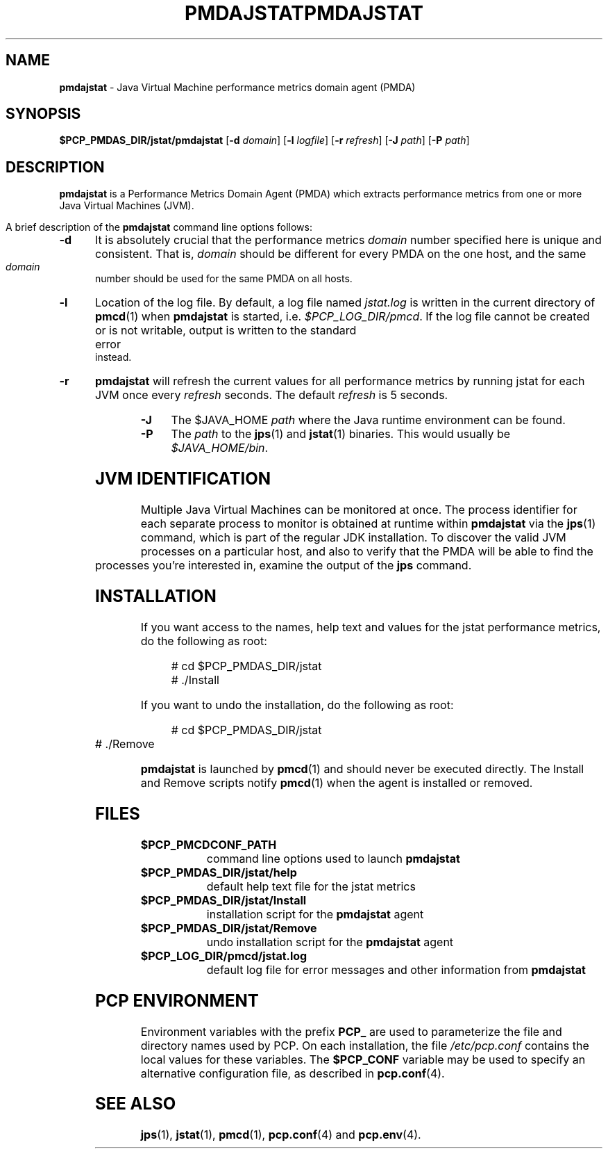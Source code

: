 '\"macro stdmacro
.\"
.\" Copyright (c) 2007-2008 Aconex.  All Rights Reserved.
.\" 
.\" This program is free software; you can redistribute it and/or modify it
.\" under the terms of the GNU General Public License as published by the
.\" Free Software Foundation; either version 2 of the License, or (at your
.\" option) any later version.
.\" 
.\" This program is distributed in the hope that it will be useful, but
.\" WITHOUT ANY WARRANTY; without even the implied warranty of MERCHANTABILITY
.\" or FITNESS FOR A PARTICULAR PURPOSE.  See the GNU General Public License
.\" for more details.
.\" 
.\" You should have received a copy of the GNU General Public License along
.\" with this program; if not, write to the Free Software Foundation, Inc.,
.\" 59 Temple Place, Suite 330, Boston, MA  02111-1307 USA
.\" 
.ie \(.g \{\
.\" ... groff (hack for khelpcenter, man2html, etc.)
.TH PMDAJSTAT 1 "SGI" "Performance Co-Pilot"
\}
.el \{\
.if \nX=0 .ds x} PMDAJSTAT 1 "SGI" "Performance Co-Pilot"
.if \nX=1 .ds x} PMDAJSTAT 1 "Performance Co-Pilot"
.if \nX=2 .ds x} PMDAJSTAT 1 "" "\&"
.if \nX=3 .ds x} PMDAJSTAT "" "" "\&"
.TH \*(x}
.rr X
\}
.SH NAME
\f3pmdajstat\f1 \- Java Virtual Machine performance metrics domain agent (PMDA)
.SH SYNOPSIS
\f3$PCP_PMDAS_DIR/jstat/pmdajstat\f1
[\f3\-d\f1 \f2domain\f1]
[\f3\-l\f1 \f2logfile\f1]
[\f3\-r\f1 \f2refresh\f1]
[\f3\-J\f1 \f2path\f1]
[\f3\-P\f1 \f2path\f1]
.SH DESCRIPTION
.B pmdajstat
is a Performance Metrics Domain Agent (PMDA) which extracts
performance metrics from one or more Java Virtual Machines (JVM).
.PP
A brief description of the
.B pmdajstat
command line options follows:
.TP 5
.B \-d
It is absolutely crucial that the performance metrics
.I domain
number specified here is unique and consistent.
That is,
.I domain
should be different for every PMDA on the one host, and the same
.I domain
number should be used for the same PMDA on all hosts.
.TP 5
.B \-l
Location of the log file.  By default, a log file named
.I jstat.log
is written in the current directory of
.BR pmcd (1)
when
.B pmdajstat
is started, i.e.
.IR $PCP_LOG_DIR/pmcd .
If the log file cannot
be created or is not writable, output is written to the standard error instead.
.TP 5
.B \-r
.B pmdajstat
will refresh the current values for all performance metrics by
running jstat for each JVM once every
.I refresh
seconds.
The default
.I refresh
is 5 seconds.
.TP 5
.B \-J
The $JAVA_HOME
.I path
where the Java runtime environment can be found.
.TP 5
.B \-P
The
.I path
to the 
.BR jps (1)
and
.BR jstat (1)
binaries.
This would usually be
.IR $JAVA_HOME/bin .
.SH JVM IDENTIFICATION
Multiple Java Virtual Machines can be monitored at once.
The process identifier for each separate process to monitor
is obtained at runtime within
.B pmdajstat
via the
.BR jps (1)
command, which is part of the regular JDK installation.
To discover the valid JVM processes on a particular host,
and also to verify that the PMDA will be able to find the
processes you're interested in, examine the output of the
.B jps
command.
.SH INSTALLATION
If you want access to the names, help text and values for the jstat
performance metrics, do the following as root:
.PP
.ft CW
.nf
.in +0.5i
# cd $PCP_PMDAS_DIR/jstat
# ./Install
.in
.fi
.ft 1
.PP
If you want to undo the installation, do the following as root:
.PP
.ft CW
.nf
.in +0.5i
# cd $PCP_PMDAS_DIR/jstat
# ./Remove
.in
.fi
.ft 1
.PP
.B pmdajstat
is launched by
.BR pmcd (1)
and should never be executed directly.
The Install and Remove scripts notify
.BR pmcd (1)
when the agent is installed or removed.
.SH FILES
.PD 0
.TP 10
.B $PCP_PMCDCONF_PATH
command line options used to launch
.B pmdajstat
.TP 10
.B $PCP_PMDAS_DIR/jstat/help
default help text file for the jstat metrics
.TP 10
.B $PCP_PMDAS_DIR/jstat/Install
installation script for the
.B pmdajstat
agent
.TP 10
.B $PCP_PMDAS_DIR/jstat/Remove
undo installation script for the 
.B pmdajstat
agent
.TP 10
.B $PCP_LOG_DIR/pmcd/jstat.log
default log file for error messages and other information from
.B pmdajstat
.PD
.SH "PCP ENVIRONMENT"
Environment variables with the prefix
.B PCP_
are used to parameterize the file and directory names
used by PCP.
On each installation, the file
.I /etc/pcp.conf
contains the local values for these variables.
The
.B $PCP_CONF
variable may be used to specify an alternative
configuration file,
as described in
.BR pcp.conf (4).
.SH SEE ALSO
.BR jps (1),
.BR jstat (1),
.BR pmcd (1),
.BR pcp.conf (4)
and
.BR pcp.env (4).
